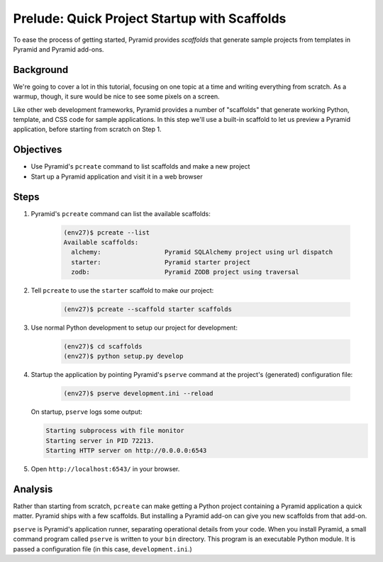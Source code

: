 =============================================
Prelude: Quick Project Startup with Scaffolds
=============================================

To ease the process of getting started, Pyramid provides *scaffolds*
that generate sample projects from templates in Pyramid and Pyramid
add-ons.

Background
==========

We're going to cover a lot in this tutorial, focusing on one topic at a
time and writing everything from scratch. As a warmup, though,
it sure would be nice to see some pixels on a screen.

Like other web development frameworks, Pyramid provides a number of
"scaffolds" that generate working Python, template, and CSS code for
sample applications. In this step we'll use a built-in scaffold to let
us preview a Pyramid application, before starting from scratch on Step 1.

Objectives
==========

- Use Pyramid's ``pcreate`` command to list scaffolds and make a new
  project

- Start up a Pyramid application and visit it in a web browser

Steps
=====

#. Pyramid's ``pcreate`` command can list the available scaffolds:

    .. code-block:: bash

        (env27)$ pcreate --list
        Available scaffolds:
          alchemy:                 Pyramid SQLAlchemy project using url dispatch
          starter:                 Pyramid starter project
          zodb:                    Pyramid ZODB project using traversal

#. Tell ``pcreate`` to use the ``starter`` scaffold to make our project:

    .. code-block:: bash

        (env27)$ pcreate --scaffold starter scaffolds

#. Use normal Python development to setup our project for development:

    .. code-block:: bash

        (env27)$ cd scaffolds
        (env27)$ python setup.py develop

#. Startup the application by pointing Pyramid's ``pserve`` command at
   the project's (generated) configuration file:

    .. code-block:: bash

        (env27)$ pserve development.ini --reload

   On startup, ``pserve`` logs some output:

   .. code-block:: bash

     Starting subprocess with file monitor
     Starting server in PID 72213.
     Starting HTTP server on http://0.0.0.0:6543

#. Open ``http://localhost:6543/`` in your browser.

Analysis
========

Rather than starting from scratch, ``pcreate`` can make getting a
Python project containing a Pyramid application a quick matter.
Pyramid ships with a few scaffolds. But installing a Pyramid add-on can
give you new scaffolds from that add-on.

``pserve`` is Pyramid's application runner, separating operational
details from your code. When you install Pyramid, a small command
program called ``pserve`` is written to your ``bin`` directory. This
program is an executable Python module. It is passed a configuration
file (in this case, ``development.ini``.)
